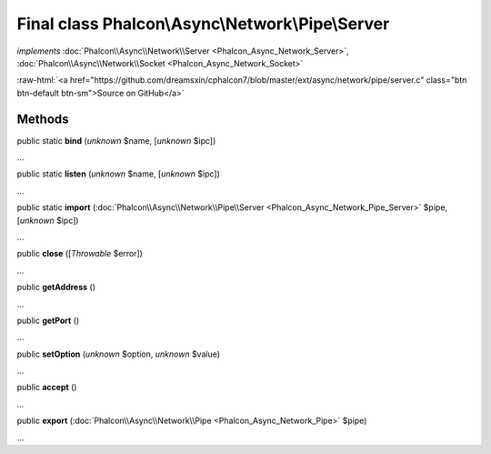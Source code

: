 Final class **Phalcon\\Async\\Network\\Pipe\\Server**
=====================================================

*implements* :doc:`Phalcon\\Async\\Network\\Server <Phalcon_Async_Network_Server>`, :doc:`Phalcon\\Async\\Network\\Socket <Phalcon_Async_Network_Socket>`

.. role:: raw-html(raw)
   :format: html

:raw-html:`<a href="https://github.com/dreamsxin/cphalcon7/blob/master/ext/async/network/pipe/server.c" class="btn btn-default btn-sm">Source on GitHub</a>`

Methods
-------

public static  **bind** (*unknown* $name, [*unknown* $ipc])

...


public static  **listen** (*unknown* $name, [*unknown* $ipc])

...


public static  **import** (:doc:`Phalcon\\Async\\Network\\Pipe\\Server <Phalcon_Async_Network_Pipe_Server>` $pipe, [*unknown* $ipc])

...


public  **close** ([*Throwable* $error])

...


public  **getAddress** ()

...


public  **getPort** ()

...


public  **setOption** (*unknown* $option, *unknown* $value)

...


public  **accept** ()

...


public  **export** (:doc:`Phalcon\\Async\\Network\\Pipe <Phalcon_Async_Network_Pipe>` $pipe)

...


